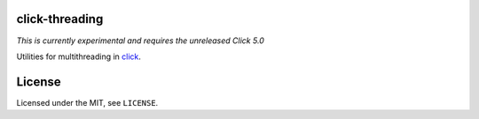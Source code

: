 click-threading
===============

*This is currently experimental and requires the unreleased Click 5.0*

Utilities for multithreading in `click <http://click.pocoo.org/>`_.

License
=======

Licensed under the MIT, see ``LICENSE``.
